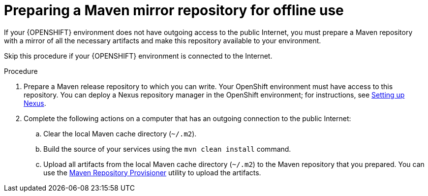 [id='offline-repo-proc']
= Preparing a Maven mirror repository for offline use 

If your {OPENSHIFT} environment does not have outgoing access to the public Internet, you must prepare a Maven repository with a mirror of all the necessary artifacts and make this repository available to your environment.

Skip this procedure if your {OPENSHIFT} environment is connected to the Internet.

.Procedure

. Prepare a Maven release repository to which you can write. Your OpenShift environment must have access to this repository. You can deploy a Nexus repository manager in the OpenShift environment; for instructions, see https://access.redhat.com/documentation/en-us/openshift_container_platform/3.11/html/developer_guide/tutorials#nexus-setting-up-nexus[Setting up Nexus]. 

. Complete the following actions on a computer that has an outgoing connection to the public Internet:

.. Clear the local Maven cache directory (`~/.m2`).
.. Build the source of your services using the `mvn clean install` command.
.. Upload all artifacts from the local Maven cache directory (`~/.m2`) to the Maven repository that you prepared. You can use the https://github.com/simpligility/maven-repository-tools/tree/master/maven-repository-provisioner[Maven Repository Provisioner] utility to upload the artifacts.
